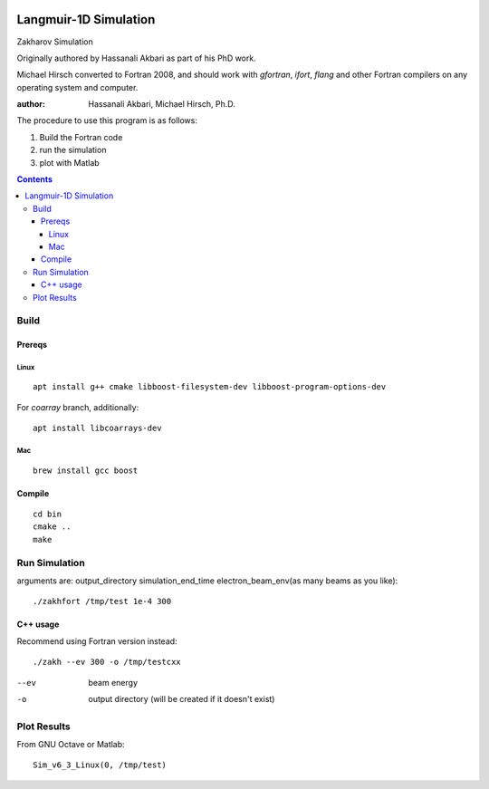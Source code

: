 .. image:: https://zenodo.org/badge/DOI/10.5281/zenodo.168586.svg
   :target: https://doi.org/10.5281/zenodo.168586
.. image:: https://travis-ci.org/scivision/zakharov.svg?branch=master
    :target: https://travis-ci.org/scivision/zakharov

================================
Langmuir-1D Simulation
================================

Zakharov Simulation 

Originally authored by Hassanali Akbari as part of his PhD work.

Michael Hirsch converted to Fortran 2008, and should work with `gfortran`, `ifort`, `flang` and other Fortran compilers on any operating system and computer.


:author: Hassanali Akbari, Michael Hirsch, Ph.D.

The procedure to use this program is as follows:

1. Build the Fortran code
2. run the simulation
3. plot with Matlab

.. contents::


Build
=====



Prereqs
-------

Linux
~~~~~
::

    apt install g++ cmake libboost-filesystem-dev libboost-program-options-dev
    
For `coarray` branch, additionally::

    apt install libcoarrays-dev
    
Mac
~~~
::

    brew install gcc boost


Compile
-------
::

    cd bin
    cmake ..
    make

Run Simulation
==============
arguments are:  output_directory simulation_end_time electron_beam_env(as many beams as you like)::

    ./zakhfort /tmp/test 1e-4 300


C++ usage
---------
Recommend using Fortran version instead::

    ./zakh --ev 300 -o /tmp/testcxx

--ev    beam energy
-o      output directory (will be created if it doesn't exist)

Plot Results
============
From GNU Octave or Matlab::

    Sim_v6_3_Linux(0, /tmp/test)
